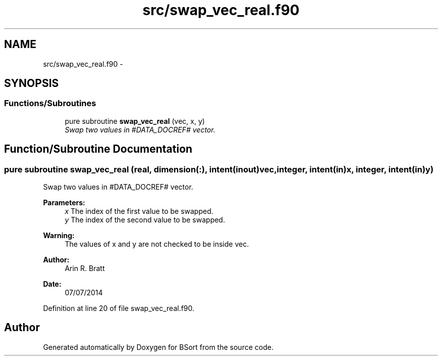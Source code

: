 .TH "src/swap_vec_real.f90" 3 "Mon Jul 7 2014" "Version 1.0" "BSort" \" -*- nroff -*-
.ad l
.nh
.SH NAME
src/swap_vec_real.f90 \- 
.SH SYNOPSIS
.br
.PP
.SS "Functions/Subroutines"

.in +1c
.ti -1c
.RI "pure subroutine \fBswap_vec_real\fP (vec, x, y)"
.br
.RI "\fISwap two values in #DATA_DOCREF# vector\&. \fP"
.in -1c
.SH "Function/Subroutine Documentation"
.PP 
.SS "pure subroutine swap_vec_real (real, dimension(:), intent(inout)vec, integer, intent(in)x, integer, intent(in)y)"
Swap two values in #DATA_DOCREF# vector\&.
.PP
\fBParameters:\fP
.RS 4
\fIx\fP The index of the first value to be swapped\&.
.br
\fIy\fP The index of the second value to be swapped\&.
.RE
.PP
\fBWarning:\fP
.RS 4
The values of x and y are not checked to be inside vec\&.
.RE
.PP
\fBAuthor:\fP
.RS 4
Arin R\&. Bratt 
.RE
.PP
\fBDate:\fP
.RS 4
07/07/2014 
.RE
.PP

.PP
Definition at line 20 of file swap_vec_real\&.f90\&.
.SH "Author"
.PP 
Generated automatically by Doxygen for BSort from the source code\&.

